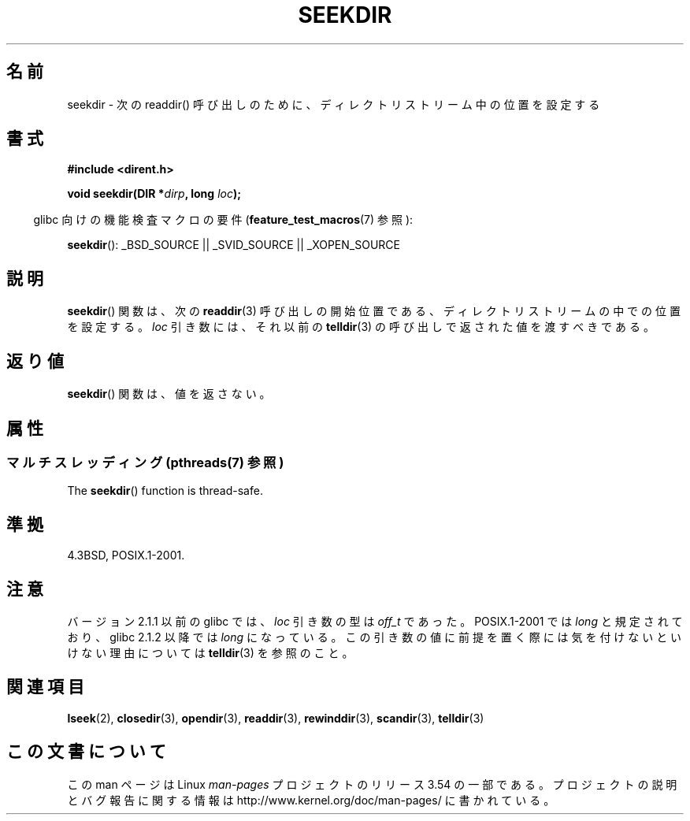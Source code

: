 .\" Copyright 1993 David Metcalfe (david@prism.demon.co.uk)
.\"
.\" %%%LICENSE_START(VERBATIM)
.\" Permission is granted to make and distribute verbatim copies of this
.\" manual provided the copyright notice and this permission notice are
.\" preserved on all copies.
.\"
.\" Permission is granted to copy and distribute modified versions of this
.\" manual under the conditions for verbatim copying, provided that the
.\" entire resulting derived work is distributed under the terms of a
.\" permission notice identical to this one.
.\"
.\" Since the Linux kernel and libraries are constantly changing, this
.\" manual page may be incorrect or out-of-date.  The author(s) assume no
.\" responsibility for errors or omissions, or for damages resulting from
.\" the use of the information contained herein.  The author(s) may not
.\" have taken the same level of care in the production of this manual,
.\" which is licensed free of charge, as they might when working
.\" professionally.
.\"
.\" Formatted or processed versions of this manual, if unaccompanied by
.\" the source, must acknowledge the copyright and authors of this work.
.\" %%%LICENSE_END
.\"
.\" References consulted:
.\"     Linux libc source code
.\"     Lewine's _POSIX Programmer's Guide_ (O'Reilly & Associates, 1991)
.\"     386BSD man pages
.\" Modified Sat Jul 24 18:25:21 1993 by Rik Faith (faith@cs.unc.edu)
.\"
.\"*******************************************************************
.\"
.\" This file was generated with po4a. Translate the source file.
.\"
.\"*******************************************************************
.\"
.\" Japanese Version Copyright (c) 1997 HIROFUMI Nishizuka
.\"	all rights reserved.
.\" Translated Wed Dec 24 12:34:12 JST 1997
.\"	by HIROFUMI Nishizuka <nishi@rpts.cl.nec.co.jp>
.\" Updated 2009-04-24, Akihiro MOTOKI <amotoki@dd.iij4u.or.jp>, LDP v3.20
.\" Updated 2013-05-01, Akihiro MOTOKI <amotoki@gmail.com>
.\"
.TH SEEKDIR 3 2013\-09\-09 "" "Linux Programmer's Manual"
.SH 名前
seekdir \- 次の readdir() 呼び出しのために、ディレクトリストリーム中の位置を 設定する
.SH 書式
.nf
\fB#include <dirent.h>\fP
.sp
\fBvoid seekdir(DIR *\fP\fIdirp\fP\fB, long \fP\fIloc\fP\fB);\fP
.fi
.sp
.in -4n
glibc 向けの機能検査マクロの要件 (\fBfeature_test_macros\fP(7)  参照):
.in
.sp
\fBseekdir\fP(): _BSD_SOURCE || _SVID_SOURCE || _XOPEN_SOURCE
.SH 説明
\fBseekdir\fP()  関数は、次の \fBreaddir\fP(3)  呼び出しの開始位置である、 ディレクトリストリームの中での位置を設定する。
\fIloc\fP 引き数には、それ以前の \fBtelldir\fP(3) の呼び出しで返された値を渡すべきである。
.SH 返り値
\fBseekdir\fP()  関数は、値を返さない。
.SH 属性
.SS "マルチスレッディング (pthreads(7) 参照)"
The \fBseekdir\fP()  function is thread\-safe.
.SH 準拠
4.3BSD, POSIX.1\-2001.
.SH 注意
バージョン 2.1.1 以前の glibc では、 \fIloc\fP 引き数の型は \fIoff_t\fP であった。 POSIX.1\-2001 では
\fIlong\fP と規定されており、glibc 2.1.2 以降では \fIlong\fP
になっている。この引き数の値に前提を置く際には気を付けないといけない理由については \fBtelldir\fP(3) を参照のこと。
.SH 関連項目
\fBlseek\fP(2), \fBclosedir\fP(3), \fBopendir\fP(3), \fBreaddir\fP(3), \fBrewinddir\fP(3),
\fBscandir\fP(3), \fBtelldir\fP(3)
.SH この文書について
この man ページは Linux \fIman\-pages\fP プロジェクトのリリース 3.54 の一部
である。プロジェクトの説明とバグ報告に関する情報は
http://www.kernel.org/doc/man\-pages/ に書かれている。
